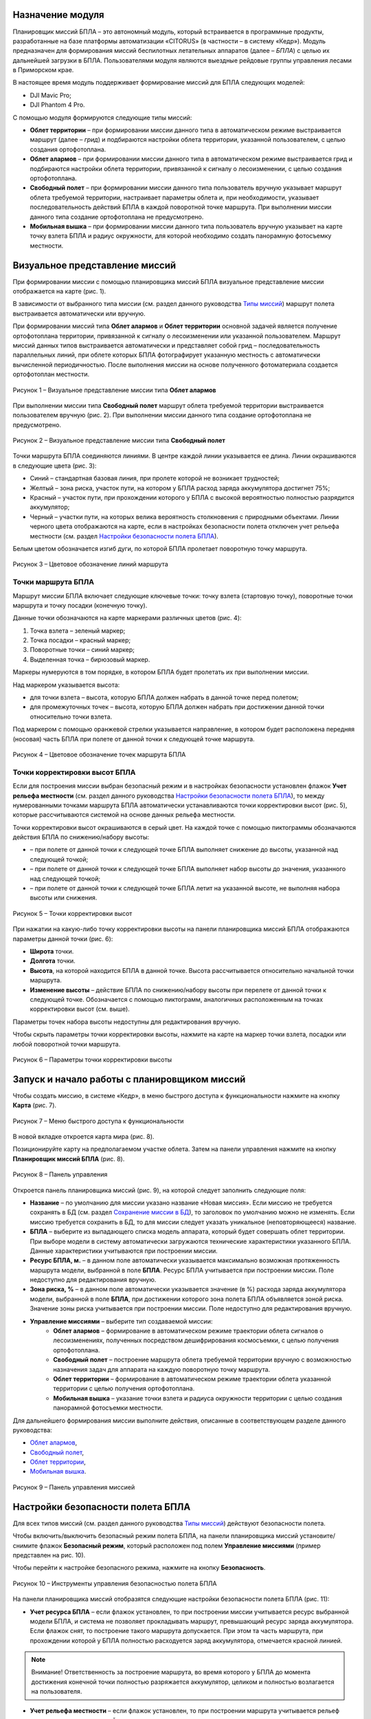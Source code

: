 Назначение модуля
==================

Планировщик миссий БПЛА – это автономный модуль, который встраивается в программные продукты, разработанные на базе платформы автоматизации «CITORUS» (в частности – в систему «Кедр»). Модуль предназначен для формирования миссий беспилотных летательных аппаратов (далее – *БПЛА*) с целью их дальнейшей загрузки в БПЛА. Пользователями модуля являются выездные рейдовые группы управления лесами в Приморском крае.

В настоящее время модуль поддерживает формирование миссий для БПЛА следующих моделей:

- DJI Mavic Pro;
- DJI Phantom 4 Pro.

С помощью модуля формируются следующие типы миссий:

- **Облет территории** – при формировании миссии данного типа в автоматическом режиме выстраивается маршрут (далее – *грид*) и подбираются настройки облета территории, указанной пользователем, с целью создания ортофотоплана.
- **Облет алармов** – при формировании миссии данного типа в автоматическом режиме выстраивается грид и подбираются настройки облета территории, привязанной к сигналу о лесоизменении, с целью создания ортофотоплана.
- **Свободный полет** – при формировании миссии данного типа пользователь вручную указывает маршрут облета требуемой территории, настраивает параметры облета и, при необходимости, указывает последовательность действий БПЛА в каждой поворотной точке маршрута. При выполнении миссии данного типа создание ортофотоплана не предусмотрено.
- **Мобильная вышка** – при формировании миссии данного типа пользователь вручную указывает на карте точку взлета БПЛА и радиус окружности, для которой необходимо создать панорамную фотосъемку местности.

Визуальное представление миссий
===============================

При формировании миссии с помощью планировщика миссий БПЛА визуальное представление миссии отображается на карте (рис. 1).

В зависимости от выбранного типа миссии (см. раздел данного руководства `Типы миссий`_) маршрут полета выстраивается автоматически или вручную.

При формировании миссий типа **Облет алармов** и **Облет территории** основной задачей является получение ортофотоплана территории, привязанной к сигналу о лесоизменении или указанной пользователем. Маршрут миссий данных типов выстраивается автоматически и представляет собой грид – последовательность параллельных линий, при облете которых БПЛА фотографирует указанную местность с автоматически вычисленной периодичностью. После выполнения миссии на основе полученного фотоматериала создается ортофотоплан местности.

.. figure:: _static/62.png
           :scale: 100 %
           :align: center 

           Рисунок 1 – Визуальное представление миссии типа **Облет алармов**

При выполнении миссии типа **Свободный полет** маршрут облета требуемой территории выстраивается пользователем вручную (рис. 2). При выполнении миссии данного типа создание ортофотоплана не предусмотрено.
 
.. figure:: _static/64.png
           :scale: 100 %
           :align: center
		   
           Рисунок 2 – Визуальное представление миссии типа **Свободный полет**
		   
Точки маршрута БПЛА соединяются линиями. В центре каждой линии указывается ее длина. Линии окрашиваются в следующие цвета (рис. 3):

- Синий – стандартная базовая линия, при пролете которой не возникает трудностей;
- Желтый – зона риска, участок пути, на котором у БПЛА расход заряда аккумулятора достигнет 75%;
- Красный – участок пути, при прохождении которого у БПЛА с высокой вероятностью полностью разрядится аккумулятор;
- Черный – участки пути, на которых велика вероятность столкновения с природными объектами. Линии черного цвета отображаются на карте, если в настройках безопасности полета отключен учет рельефа местности (см. раздел `Настройки безопасности полета БПЛА`_).

Белым цветом обозначается изгиб дуги, по которой БПЛА пролетает поворотную точку маршрута.
 
.. figure:: _static/63.png
           :scale: 100 %
           :align: center
		   
	   Рисунок 3 – Цветовое обозначение линий маршрута
		   
Точки маршрута БПЛА
-------------------

Маршрут миссии БПЛА включает следующие ключевые точки: точку взлета (стартовую точку), поворотные точки маршрута и точку посадки (конечную точку).

Данные точки обозначаются на карте маркерами различных цветов (рис. 4):

1. Точка взлета – зеленый маркер;
2. Точка посадки – красный маркер;
3. Поворотные точки – синий маркер;
4. Выделенная точка – бирюзовый маркер.

Маркеры нумеруются в том порядке, в котором БПЛА будет пролетать их при выполнении миссии.

Над маркером указывается высота:

- для точки взлета – высота, которую БПЛА должен набрать в данной точке перед полетом;
- для промежуточных точек – высота, которую БПЛА должен набрать при достижении данной точки относительно точки взлета.

Под маркером с помощью оранжевой стрелки указывается направление, в котором будет расположена передняя (носовая) часть БПЛА при полете от данной точки к следующей точке маршрута.

.. figure:: _static/15.png
           :scale: 100 %
           :align: center
		   
	   Рисунок 4 – Цветовое обозначение точек маршрута БПЛА
		   
Точки корректировки высот БПЛА
------------------------------

Если для построения миссии выбран безопасный режим и в настройках безопасности установлен флажок **Учет рельефа местности** (см. раздел данного руководства `Настройки безопасности полета БПЛА`_), то между нумерованными точками маршрута БПЛА автоматически устанавливаются точки корректировки высот (рис. 5), которые рассчитываются системой на основе данных рельефа местности.

Точки корректировки высот окрашиваются в серый цвет. На каждой точке с помощью пиктограммы обозначаются действия БПЛА по снижению/набору высоты:

- |image1| – при полете от данной точки к следующей точке БПЛА выполняет снижение до высоты, указанной над следующей точкой;
- |image2| – при полете от данной точки к следующей точке БПЛА выполняет набор высоты до значения, указанного над следующей точкой;
- |image3| – при полете от данной точки к следующей точке БПЛА летит на указанной высоте, не выполняя набора высоты или снижения.

.. figure:: _static/18.png
           :scale: 100 %
           :align: center
		   
           Рисунок 5 – Точки корректировки высот
		   
При нажатии на какую-либо точку корректировки высоты на панели планировщика миссий БПЛА отображаются параметры данной точки (рис. 6):

- **Широта** точки.
- **Долгота** точки.
- **Высота**, на которой находится БПЛА в данной точке. Высота рассчитывается относительно начальной точки маршрута.
- **Изменение высоты** – действие БПЛА по снижению/набору высоты при перелете от данной точки к следующей точке. Обозначается с помощью пиктограмм, аналогичных расположенным на точках корректировки высот (см. выше).

Параметры точек набора высоты недоступны для редактирования вручную.

Чтобы скрыть параметры точки корректировки высоты, нажмите на карте на маркер точки взлета, посадки или любой поворотной точки маршрута.
 
.. figure:: _static/17.png
           :scale: 100 %
           :align: center
		   
           Рисунок 6 – Параметры точки корректировки высоты

Запуск и начало работы с планировщиком миссий
=============================================

Чтобы создать миссию, в системе «Кедр», в меню быстрого доступа к функциональности нажмите на кнопку **Карта** (рис. 7).
 
.. figure:: _static/1.png
           :scale: 100 %
           :align: center
		   
           Рисунок 7 – Меню быстрого доступа к функциональности
		   
В новой вкладке откроется карта мира (рис. 8).

Позиционируйте карту на предполагаемом участке облета. Затем на панели управления нажмите на кнопку |image4| **Планировщик миссий БПЛА** (рис. 8).
 
.. figure:: _static/2.png
           :scale: 100 %
           :align: center
		   
           Рисунок 8 – Панель управления
		   
Откроется панель планировщика миссий (рис. 9), на которой следует заполнить следующие поля:

- **Название** – по умолчанию для миссии указано название «Новая миссия». Если миссию не требуется сохранять в БД (см. раздел `Сохранение миссии в БД`_), то заголовок по умолчанию можно не изменять. Если миссию требуется сохранить в БД, то для миссии следует указать уникальное (неповторяющееся) название.
- **БПЛА** – выберите из выпадающего списка модель аппарата, который будет совершать облет территории. При выборе модели в систему автоматически загружаются технические характеристики указанного БПЛА. Данные характеристики учитываются при построении миссии.
- **Ресурс БПЛА, м.** – в данном поле автоматически указывается максимально возможная протяженность маршрута модели, выбранной в поле **БПЛА**. Ресурс БПЛА учитывается при построении миссии. Поле недоступно для редактирования вручную.
- **Зона риска, %** – в данном поле автоматически указывается значение (в %) расхода заряда аккумулятора модели, выбранной в поле **БПЛА**, при достижении которого зона полета БПЛА объявляется зоной риска. Значение зоны риска учитывается при построении миссии. Поле недоступно для редактирования вручную.
- **Управление миссиями** – выберите тип создаваемой миссии:
     - **Облет алармов** – формирование в автоматическом режиме траектории облета сигналов о лесоизменениях, полученных посредством дешифрирования космосъемки, с целью получения ортофотоплана.
     - **Свободный полет** – построение маршрута облета требуемой территории вручную с возможностью назначения задач для аппарата на каждую поворотную точку маршрута.
     - **Облет территории** – формирование в автоматическом режиме траектории облета указанной территории с целью получения ортофотоплана.
     - **Мобильная вышка** – указание точки взлета и радиуса окружности территории с целью создания панорамной фотосъемки местности.
	 
Для дальнейшего формирования миссии выполните действия, описанные в соответствующем разделе данного руководства:

- `Облет алармов`_,
- `Свободный полет`_,
- `Облет территории`_,
- `Мобильная вышка`_.
 
.. figure:: _static/3.png
           :scale: 100 %
           :align: center
		   
           Рисунок 9 – Панель управления миссией
		   
Настройки безопасности полета БПЛА
==================================

Для всех типов миссий (см. раздел данного руководства `Типы миссий`_) действуют безопасности полета.

Чтобы включить/выключить безопасный режим полета БПЛА, на панели планировщика миссий установите/снимите флажок **Безопасный режим**, который расположен под полем **Управление миссиями** (пример представлен на рис. 10).

Чтобы перейти к настройке безопасного режима, нажмите на кнопку **Безопасность**.
 
.. figure:: _static/45.png
           :scale: 100 %
           :align: center
		   
           Рисунок 10 – Инструменты управления безопасностью полета БПЛА
		   
На панели планировщика миссий отобразятся следующие настройки безопасности полета БПЛА (рис. 11):

- **Учет ресурса БПЛА** – если флажок установлен, то при построении миссии учитывается ресурс выбранной модели БПЛА, и система не позволяет прокладывать маршрут, превышающий ресурс заряда аккумулятора. Если флажок снят, то построение такого маршрута допускается. При этом та часть маршрута, при прохождении которой у БПЛА полностью расходуется заряд аккумулятора, отмечается красной линией.

.. note:: Внимание! Ответственность за построение маршрута, во время которого у БПЛА до момента достижения конечной точки полностью разряжается аккумулятор, целиком и полностью возлагается на пользователя. 

- **Учет рельефа местности** – если флажок установлен, то при построении маршрута учитывается рельеф местности согласно настройкам ниже.
- **Учет погодных условий** – в настоящее время данная настройка не используется.
- **Источник данных о высотах** – в настоящее время доступен выбор только одного источника данных о высотах – цифровая модель высот Земли SRTM 1 Arc-Second Global.
- **Режим подъема/снижения**:
     - **Полет по кратчайшей траектории** – маршрут БПЛА рассчитывается с учетом только пиковых высот на маршруте.
     - **Полет на минимальной высоте** – маршрут БПЛА рассчитывается с учетом всех возвышенностей/впадин на пути, вследствие чего формируется траектория, плавно огибающая рельеф. При выборе данного режима получается более детальное изображение на фото- и видеосъемке местности.
- **Дельта значений игнорируемых углов подъема/снижения, град.** – настройка доступна, если в поле **Режим подъема/снижения** выбрано значение **Полет на минимальной высоте**. С помощью бегунка осуществляется указание дельты значений игнорируемых углов подъема/снижения БПЛА: при перемещении левого бегунка увеличивается значение игнорируемого угла снижения, при перемещении правого бегунка увеличивается значение игнорируемого угла подъема. Чем шире дельта, тем меньшее количество возвышенностей/впадин учитывается на пути БПЛА при расчете маршрута.
- **Высота древостоя, м** – средняя высота древостоя, которая учитывается в общей величине высоты для БПЛА в каждой точке. По умолчанию указана средняя высота древостоя в Приморском крае (40 м).
- **Погрешность, м** – базовая погрешность высоты над уровнем моря указанного **Источника данных о высотах**. Для SRTM, согласно нормативу, она равняется 16 м. Погрешность высоты над уровнем моря учитывается в общей величине высоты для БПЛА в каждой точке.

Из суммы значений, которые указаны в полях **Высота древостоя, м** и **Погрешность, м** рассчитывается базовая высота, которую БПЛА набирает в точке взлета (стартовой точке). Если в полях указаны значения по умолчанию, то высота в точке старта всегда равняется 56 м. Высота в поворотных точках маршрута рассчитывается из суммы значений базовой высоты и высоты над уровнем моря по данным **Источника данных о высотах**.

Чтобы сохранить настройки безопасности, в нижней части панели планировщика миссий нажмите на кнопку **Применить**.
 
Чтобы вернуться к настройкам миссии БПЛА, нажмите на кнопку **Назад**.
 
.. figure:: _static/46.png
           :scale: 100 %
           :align: center
		   
           Рисунок 11 – Настройки безопасности

Типы миссий
===========

Облет алармов
-------------

Тип миссии **Облет алармов** предназначен для формирования в автоматическом режиме траектории облета сигналов о лесоизменениях, полученных посредством дешифрирования космосъемки, с целью получения ортофотоплана. Сигналы о лесоизменениях – это векторные точки, которые наглядно показывают, в каком месте произошли изменения лесного массива в силу человеческого фактора: вырубка леса или незаконная свалка мусора. Данные точки обозначаются на карте иконкой |image5|.

Чтобы сформировать для БПЛА миссию типа **Облет алармов**, предварительно выполните шаги, которые описаны в разделе данного руководства `Запуск и начало работы с планировщиком миссий`_.

Чтобы включить безопасный режим построения миссии, установите флажок **Безопасный режим** (рис. 12, цифра 1).

Если требуется изменить настройки безопасного режима, нажмите на кнопку **Безопасность** и отредактируйте настройки так, как это описано в разделе данного руководства `Настройки безопасности полета БПЛА`_).
 
.. figure:: _static/41.png
           :scale: 100 %
           :align: center
		   
           Рисунок 12 – Создание миссии типа **Облет алармов**

Формирование маршрута миссии «Облет алармов»
^^^^^^^^^^^^^^^^^^^^^^^^^^^^^^^^^^^^^^^^^^^^

Позиционируйте карту на точке сигнала о лесоизменении (рис. 12, цифра 2).

Чтобы отметить на карте точку взлета БПЛА, на панели планировщика миссий нажмите на кнопку **Добавить точку старта** (рис. 12, цифра 3) и установите точку на карте щелчком левой клавиши мыши.

Если для построения миссии выбран безопасный режим, то на экране отобразится диалоговое окно, представленное на рисунке 13. Нажмите в данном окне на кнопку **ОК**.
 
.. figure:: _static/11.png
           :scale: 100 %
           :align: center
		   
           Рисунок 13 – Диалоговое окно
		   
На карте отобразятся (рис. 14):

- Маркер стартовой точки. Координаты стартовой точки рассчитываются системой автоматически и отображаются в поле **Стартовая точка** (рис. 14, цифра 1). Значение в данном поле недоступно для редактирования вручную. При необходимости стартовую точку можно удалить. Для этого нажмите на кнопку |image6|, которая расположена справа от поля **Стартовая точка**. При удалении стартовой точки удаляются зоны доступности БПЛА (см. ниже). Для построения миссии стартовую точку нужно установить повторно.
- Окружность зоны доступности – окружность, в пределах которой (ориентировочно) возможно построение миссии согласно ресурсу БПЛА. Радиус данной окружности обозначен зеленой двунаправленной стрелкой.
- Окружность зоны риска – окружность, при достижении границы которой расход заряда аккумулятора БПЛА достигает 75%. Радиус данной окружности обозначен красной двунаправленной стрелкой. Если для построения миссии выбран безопасный режим, то построение маршрута облета территории в зоне, которая выходит за пределы зоны доступности, запрещено.

Чтобы обозначить сигнал о лесоизменении, который необходимо исследовать в процессе выполнения миссии, на панели планировщика миссий нажмите на кнопку **Добавить аларм** (рис. 14, цифра 2) и щелкните левой клавишей мыши по точке сигнала на карте.
 
.. figure:: _static/42.png
           :scale: 100 %
           :align: center
		   
           Рисунок 14 – Установка стартовой точки БПЛА
		   
Системой автоматически рассчитается грид облета территории, которая привязана к указанному сигналу (рис. 15). Конечная точка маршрута БПЛА при этом автоматически устанавливается в стартовой точке.
 
.. figure:: _static/43.png
           :scale: 100 %
           :align: center
		   
           Рисунок 15 – Грид облета
		   
На панели планировщика миссий отобразится группа полей, описывающих территорию облета указанного сигнала (рис. 15, цифра 1). В данных полях (слева направо) содержится следующая информация:

- Номер и дата создания сигнала о лесоизменении.
- Тип полета:
     - **Исследование** – для БПЛА рассчитывается грид облета (рис. 15);
     - **Пролет** – БПЛА летит напрямую к точке сигнала о лесоизменении и обратно (рис. 16).
- Расстояние от стартовой точки до точки сигнала о лесоизменении. 

При необходимости с помощью кнопки |image6|, расположенной справа от группы полей, можно удалить созданную траекторию пролета/исследования сигнала о лесоизменении.
 
.. figure:: _static/44.png
           :scale: 100 %
           :align: center
		   
           Рисунок 16 – Траектория пролета
		   
При выполнении одной миссии допустимо исследование нескольких сигналов о лесоизменениях, если для облета территорий данных сигналов достаточно заряда аккумулятора БПЛА.

Чтобы отметить на карте второй сигнал о лесоизменении, который необходимо исследовать в рамках выполнения миссии, на панели планировщика миссий нажмите на кнопку **Добавить аларм** (рис. 17) и щелкните по требуемому сигналу на карте левой клавишей мыши.
 
.. figure:: _static/55.png
           :scale: 100 %
           :align: center
		   
           Рисунок 17 – Добавление в миссию второго сигнала
		   
Система автоматически рассчитает траекторию полета БПЛА от территории первого сигнала к территории второго сигнала и грид облета для территории второго сигнала (рис. 18).
 
.. figure:: _static/56.png
           :scale: 100 %
           :align: center
		   
           Рисунок 18 – Грид облета двух сигналов
		   
Редактирование полигона миссии «Облет алармов»
^^^^^^^^^^^^^^^^^^^^^^^^^^^^^^^^^^^^^^^^^^^^

Редактирование полигона облета аларма осуществляется аналогично редактированию полигона облета территории (см. раздел данного руководства `Редактирование полигона миссии «Облет территории»`_).

Настройки миссии «Облет аларма»
^^^^^^^^^^^^^^^^^^^^^^^^^^^^^^^

Настройки миссии «Облет алармов» аналогичны настройкам миссии «Облет территории» (см. раздел данного руководства `Настройки миссии «Облет территории»`_).

Свободный полет
---------------

При формировании миссии типа **Свободный полет** вручную указывается маршрут облета требуемой территории, настраиваются параметры облета и, при необходимости, указывается последовательность действий БПЛА в каждой поворотной точке маршрута. При выполнении миссии данного типа создание ортофотоплана не предусмотрено.

Чтобы сформировать миссию типа **Свободный полет**, предварительно выполните шаги, которые описаны в разделе данного руководства `Запуск и начало работы с планировщиком миссий`_.

Чтобы включить безопасный режим построения миссии, установите флажок **Безопасный режим** (рис. 19, цифра 1).

Если требуется изменить настройки безопасного режима, нажмите на кнопку **Безопасность** и отредактируйте настройки так, как это описано в разделе данного руководства `Настройки безопасности полета БПЛА`_.

Нажмите на кнопку **Перейти** (рис. 19, цифра 2).
 
.. figure:: _static/10.png
           :scale: 100 %
           :align: center
		   
           Рисунок 19 – Создание миссии типа **Свободный полет**
		   
Установите начальную точку маршрута БПЛА (далее – *точка взлета*). Для этого щелкните по требуемой точке на карте ***правой*** клавишей мыши.

Если для построения миссии выбран безопасный режим, то на экране отобразится диалоговое окно, представленное на рисунке 20. Нажмите в данном окне на кнопку **ОК**.
 
.. figure:: _static/11.png
           :scale: 100 %
           :align: center
		   
           Рисунок 20 – Диалоговое окно

Установленная точка отобразится на карте (рис. 21).
 
.. figure:: _static/12.png
           :scale: 100 %
           :align: center
		   
           Рисунок 21 – Начальная точка маршрута
		   
На панели планировщика миссий отобразятся настройки для данной точки:

- **Широта** и **Долгота** указанной точки – рассчитываются автоматически при установке точки на карте. При необходимости местоположение точки можно изменить следующими способами:
     - Переместить точку на карте, удерживая ее левой клавишей мыши. При этом **Широта** и **Долгота** нового местоположения точки будут рассчитаны автоматически.
     - Редактировать значения в полях **Широта** и/или **Долгота**. Для этого следует полностью/частично удалить значение широты/долготы и указать требуемое значение вручную или уменьшить/увеличить значение широты/долготы с помощью кнопок переключателя (рис. 22). Кнопки переключателя отображаются при наведении курсора мыши на поле **Широта**/**Долгота**. При изменении широты и долготы установленная точка автоматически перемещается на карте в указанную координату.
 
.. figure:: _static/13.png
           :scale: 100 %
           :align: center
		   
           Рисунок 22 – Переключатель
		   
- **Высота** – для точки взлета в данном поле указывается базовая высота, которую БПЛА должен набрать перед полетом. Для поворотной точки в данном поле указывается высота относительно точки взлета, которую БПЛА должен набрать при достижении данной точки. Если для построения миссии выбран безопасный режим, то значение высоты для каждой точки маршрута рассчитывается автоматически (см. раздел `Настройки безопасности полета БПЛА`_) и недоступно для редактирования вручную.
- **Скорость** – скорость полета БПЛА из данной точки в следующую точку маршрута.
- **Изгиб** – изгиб дуги, по которой БПЛА пролетает данную точку. Значение по умолчанию – 0. Если БПЛА не требуется останавливать в данной точке маршрута, то в целях экономии заряда аккумулятора изгиб дуги рекомендуется увеличить. Дуга полета БПЛА обозначается на карте линией белого цвета (рис. 23). При выборе точки взлета или посадки данное поле блокируется.
 
.. figure:: _static/16.png
           :scale: 100 %
           :align: center
		   
           Рисунок 23 – Изгиб дуги полета БПЛА

- **Направление** – направление (в градусах), в котором требуется расположить переднюю (носовую) часть БПЛА при полете от данной точки к следующей точке маршрута. Направление носовой части указывается на карте с помощью оранжевой стрелки, расположенной под маркером точки маршрута.

По умолчанию для БПЛА при нахождении в точке маршрута назначено выполнение одного действия – наклон камеры на -90º.

Чтобы редактировать действие, разверните выпадающий список (рис. 24) и выберите действие, которое БПЛА следует выполнить в данной точке:

- **Остановиться на** – остановиться в данной точке на указанное количество секунд. Интервал остановки указывается в поле справа вручную или с помощью кнопок переключателя, которые отображаются при наведении курсора мыши на поле. Действие **Остановиться на** целесообразно применять в совокупности с другими действиями БПЛА, например, **Начать запись** и **Остановить запись**.
- **Сфотографировать** – сделать фотографию.
- **Начать запись** – начать видеозапись.
- **Остановить запись** – остановить видеозапись.
- **Развернуть аппарат** – развернуть аппарат в данной точке на указанное количество градусов. Градусы вводятся в поле справа вручную или с помощью кнопок переключателя, которые отображаются при наведении курсора мыши на поле.
- **Наклонить камеру** – наклонить камеру на указанное количество градусов вниз от оси. Градусы вводятся в поле справа вручную или с помощью кнопок переключателя, которые отображаются при наведении курсора мыши на поле.
 
.. figure:: _static/19.png
           :scale: 100 %
           :align: center
		   
           Рисунок 24 – Список действий БПЛА
		   
Чтобы назначить БПЛА выполнение еще одного действия, нажмите на кнопку **Добавить действие** (рис. 25).
 
.. figure:: _static/20.png
           :scale: 100 %
           :align: center
		   
           Рисунок 25 – Кнопка **Добавить действие**
		   
Ниже отобразится аналогичная группа полей (рис. 26).
 
.. figure:: _static/21.png
           :scale: 100 %
           :align: center
		   
           Рисунок 26 – Группа полей для назначения второго действия

При нахождении в одной точке БПЛА может выполнить в сумме до 15 действий. Пример назначения последовательного выполнения действий представлен на рисунке 27.

Если какое-либо действие требуется удалить, нажмите на кнопку |image6|, которая расположена справа от группы полей данного действия.
 
.. figure:: _static/22.png
           :scale: 100 %
           :align: center
		   
           Рисунок 27 – Последовательность действий БПЛА
		   
Добавьте и настройте другие точки маршрута типа **Свободный полет** аналогичным образом.

При необходимости между любыми точками маршрута БПЛА можно установить промежуточную точку. Для этого на карте следует выделить точку, ***перед которой*** необходимо установить промежуточную точку (рис. 28, цифра 1), и на панели планировщика миссий нажать на кнопку **Добавить** (рис. 28, цифра 2).
 
.. figure:: _static/23.png
           :scale: 100 %
           :align: center
		   
           Рисунок 28 – Добавление промежуточной точки маршрута

Между выбранной точкой и предшествующей точкой будет установлена промежуточная точка маршрута БПЛА (рис. 29).
 
.. figure:: _static/24.png
           :scale: 100 %
           :align: center
		   
           Рисунок 29 – Промежуточная точка маршрута
		   
При необходимости любую точку маршрута БПЛА можно удалить. Для этого необходимо выделить требуемую точку на карте (рис. 30, цифра 1) и на панели планировщика миссий нажать на кнопку **Удалить** (рис. 30, цифра 2).
 
.. figure:: _static/25.png
           :scale: 100 %
           :align: center
		   
           Рисунок 30 – Удаление точки маршрута
		   
Указанная точка будет удалена (рис. 31).
 
.. figure:: _static/26.png
           :scale: 100 %
           :align: center
		   
           Рисунок 31 – Точка маршрута удалена
		   
Переход между настройками точек маршрута осуществляется с помощью кнопок |image7| и |image8|, которые расположены в нижней части панели планировщика миссий (рис. 32).

Кнопка **Назад** предназначена для перехода к основным настройкам полета, которые описаны в разделе данного руководства `Запуск и начало работы с планировщиком миссий`_.
 
.. figure:: _static/14.png
           :scale: 100 %
           :align: center
		   
           Рисунок 32 – Командные кнопки


Облет территории
----------------

При формировании миссии типа **Облет территории** в автоматическом режиме выстраивается грид и подбираются настройки облета территории, указанной пользователем, с целью создания ортофотоплана.

Чтобы сформировать миссию типа **Облет территории**, предварительно выполните шаги, которые описаны в разделе данного руководства `Запуск и начало работы с планировщиком миссий`_.

Чтобы включить безопасный режим построения миссии, установите флажок **Безопасный режим** (рис. 33, цифра 1).

Если требуется изменить настройки безопасного режима, нажмите на кнопку **Безопасность** и отредактируйте настройки так, как это описано в разделе данного руководства `Настройки безопасности полета БПЛА`_.

.. figure:: _static/27.png
           :scale: 100 %
           :align: center
		   
           Рисунок 33 – Создание миссии типа **Облет территории**
		   
Формирование маршрута миссии «Облет территории»
^^^^^^^^^^^^^^^^^^^^^^^^^^^^^^^^^^^^^^^^^^^^^^^

Чтобы отметить на карте точку взлета БПЛА, на панели планировщика миссий нажмите на кнопку **Добавить точку старта** (рис. 33, цифра 2) и установите точку на карте щелчком левой клавиши мыши.

Если для построения миссии выбран безопасный режим, то на экране отобразится диалоговое окно, представленное на рисунке 34. Нажмите в данном окне на кнопку **ОК**.
 
.. figure:: _static/11.png
           :scale: 100 %
           :align: center
		   
           Рисунок 34 – Диалоговое окно
		   
На карте отобразятся (рис. 35):

- Маркер стартовой точки. Координаты стартовой точки рассчитываются системой автоматически и отображаются в поле **Стартовая точка** (рис. 35, цифра 1). Значение в данном поле недоступно для редактирования вручную. При необходимости стартовую точку можно удалить. Для этого нажмите на кнопку |image6|, которая расположена справа от поля **Стартовая точка**. При удалении стартовой точки удаляются зоны доступности БПЛА (см. ниже). Для построения миссии стартовую точку нужно установить повторно.
- Окружность зоны доступности – окружность, в пределах которой (ориентировочно) возможно построение миссии согласно ресурсу БПЛА. Радиус данной окружности обозначен зеленой двунаправленной стрелкой.
- Окружность зоны риска – окружность, при достижении границы которой расход заряда аккумулятора БПЛА достигает 75%. Радиус данной окружности обозначен красной двунаправленной стрелкой. Если для построения миссии выбран безопасный режим, то построение маршрута облета территории в зоне, которая выходит за пределы зоны доступности, запрещено.
 
.. figure:: _static/28.png
           :scale: 100 %
           :align: center
		   
           Рисунок 35 – Установка стартовой точки БПЛА
		   
В зоне доступности БПЛА нарисуйте полигон территории облета. Для этого на панели планировщика миссий БПЛА нажмите на кнопку **Добавить территорию** (рис. 35, цифра 2). Затем последовательными щелчками левой клавиши мыши по карте обозначьте крайние точки территории облета (рис. 36).

Если полигон требуется удалить до окончания его отрисовки, на панели планировщика миссий нажмите на кнопку **Отменить ввод территории**.

Если территория полигона отрисована верно, замкните фигуру полигона. Для этого установите последнюю точку территории облета щелчком левой клавиши мыши по первой точке полигона.
 
.. figure:: _static/30.png
           :scale: 100 %
           :align: center
		   
           Рисунок 36 – Добавление территории облета
		   
Для отрисованного полигона автоматически рассчитается грид облета (рис. 37). Конечная точка маршрута БПЛА при этом автоматически устанавливается в стартовой точке.

На панели планировщика миссий отобразится группа полей, описывающих отрисованный полигон (рис. 37, цифра 1):

- В поле слева отобразится номер полигона. Полигоны нумеруются в порядке их отрисовки на карте.
- В поле справа отобразится расстояние от стартовой до первой поворотной точки маршрута.

При необходимости с помощью кнопки |image6|, расположенной справа от группы полей, можно удалить созданный полигон.
 
.. figure:: _static/31.png
           :scale: 100 %
           :align: center
		   
           Рисунок 37 – Грид облета
		   
Для одной миссии БПЛА можно указать несколько полигонов облета. Чтобы добавить дополнительный полигон, на панели планировщика миссий нажмите на кнопку **Добавить территорию** (рис. 37, цифра 2) и отрисуйте второй полигон облета аналогично первому (рис. 38).
 
.. figure:: _static/32.png
           :scale: 100 %
           :align: center
		   
           Рисунок 38 – Отрисовка второго полигона облета
		   
Система автоматически рассчитает траекторию полета БПЛА от первого полигона ко второму и грид облета для второго полигона (рис. 39).
 
.. figure:: _static/33.png
           :scale: 100 %
           :align: center
		   
           Рисунок 39 – Грид облета двух полигонов
		   
Если полигоны облета пересекаются (рис. 40), то их можно объединить в один полигон, чтобы БПЛА не облетал одни и те же участки территории дважды. Для объединения полигонов на панели планировщика миссий нажмите на кнопку **Объединить**.
 
.. figure:: _static/34.png
           :scale: 100 %
           :align: center
		   
           Рисунок 40 – Объединение полигонов
		   
Полигоны объединятся в один полигон, и для него рассчитается единый грид облета (рис. 41).
 
.. figure:: _static/35.png
           :scale: 100 %
           :align: center
		   
           Рисунок 41 – Полигоны объединены
		   
Редактирование полигона миссии «Облет территории»
^^^^^^^^^^^^^^^^^^^^^^^^^^^^^^^^^^^^^^^^^^^^^^^

При необходимости полигон можно редактировать: переместить, повернуть, масштабировать или изменить положение его крайних/промежуточных точек. При редактировании фигуры полигона система автоматически выполняет пересчет маршрута полета БПЛА.

Для перехода в режим редактирования выделите полигон двойным щелчком левой клавиши мыши.

На карте отобразится фигура (квадрат или прямоугольник), в которую будет вписан данный полигон (рис. 42).
 
.. figure:: _static/36.png
           :scale: 100 %
           :align: center
		   
           Рисунок 42 – Режим редактирования полигона

Чтобы переместить полигон в другое местоположение, наведите на него курсор мыши так, чтобы курсор принял вид перекрестья (рис. 43). Затем перетащите полигон, удерживая левую клавишу мыши.
 
.. figure:: _static/37.png
           :scale: 100 %
           :align: center
		   
           Рисунок 43 – Перемещение полигона
		   
Чтобы повернуть фигуру полигона, наведите курсор мыши на точку, которая расположена над полигоном так, чтобы курсор принял вид перекрестья (рис. 44). После этого перемещайте точку, удерживая левую клавишу мыши до тех пор, пока фигура не развернется под требуемым углом.
 
.. figure:: _static/38.png
           :scale: 100 %
           :align: center
		   
           Рисунок 44 – Поворот фигуры полигона

Чтобы пропорционально увеличить/уменьшить масштаб фигуры полигона, наведите курсор мыши на крайнюю точку фигуры, в которую он вписан. После того как курсор примет вид двунаправленной стрелки, перетащите точку, удерживая левую клавишу мыши:

- по направлению от центра полигона, чтобы увеличить масштаб полигона;
- по направлению к центру полигона, чтобы уменьшить масштаб полигона.
 
.. figure:: _static/39.png
           :scale: 100 %
           :align: center
		   
           Рисунок 45 – Увеличение/уменьшение масштаба фигуры полигона
		   
Чтобы переместить крайнюю/промежуточную точку полигона, наведите курсор мыши непосредственно на данную точку и переместите ее, удерживая левую клавишу мыши (рис. 46). Крайние точки полигона – это точки, которые устанавливаются пользователем при создании полигона. Данные точки обозначены маркерами белого цвета. Промежуточные точки – это вспомогательные точки корректировки фигуры. Данные точки обозначены маркерами голубого цвета.
 
.. figure:: _static/40.png
           :scale: 100 %
           :align: center
		   
           Рисунок 46 – Перемещение крайней точки полигона
		   
Чтобы выйти из режима редактирования полигона, повторно выделите его двойным щелчком левой клавиши мыши.

Настройки миссии «Облет территории»
^^^^^^^^^^^^^^^^^^^^^^^^^^^^^^^^^^^

После формирования маршрута БПЛА на панели планировщика миссий становятся доступны настройки миссии БПЛА (рис. 47).
 
.. figure:: _static/52.png
           :scale: 100 %
           :align: center
		   
           Рисунок 47 – Настройки миссии
		   
Флаговая кнопка **Показать** (рис. 48) предназначена для отображения/скрытия точек смены вектора движения БПЛА: поворотных точек маршрута и точек корректировки высот (описание данных точек см. в разделе данного руководства `Визуальное представление миссий`_).

Если флажок **Показать** установлен, то траектория полета БПЛА имеет вид, представленный на рисунке 48.
 
.. figure:: _static/51.png
           :scale: 100 %
           :align: center
		   
           Рисунок 48 – Флажок **Показать** установлен
		   
Если флажок **Показать** снят, то траектория полета БПЛА имеет вид, представленный на рисунке 49.
 
.. figure:: _static/50.png
           :scale: 100 %
           :align: center
		   
           Рисунок 49 – Флажок **Показать** снят

Флаговая кнопка **Автоматический расчет** (рис. 50) предназначена для включения/отключения автоматического расчета параметров полета БПЛА. Если данный флажок установлен, то для всех поворотных точек маршрута автоматически рассчитываются и устанавливаются единые параметры: скорость, высота, изгиб дуги пролета, направление носовой части БПЛА. Благодаря этому после выполнения миссии ортофотоплан местности «сшивается» корректно. В данном режиме недоступно редактирование параметров каждой поворотной точки маршрута вручную, но доступно редактирование **Настроек облета** территории в целом (см. ниже).
 
.. figure:: _static/58.png
           :scale: 100 %
           :align: center
		   
           Рисунок 50 – Флажок **Автоматический расчет** установлен
		   
Если флажок **Автоматический расчет** снят (рис. 51), то:

- Допускается редактирование каждой поворотной точки маршрута вручную. Для перехода к настройкам какой-либо поворотной точки следует выделить ее на карте (рис 51, цифра 1) и на панели планировщика миссий нажать на кнопку **Назад** (рис 51, цифра 2). Настройка параметров поворотной точки осуществляется аналогично настройке параметров поворотных точек миссии типа **Свободный полет** (см. раздел данного руководства `Свободный полет`_).
- Запрещается редактирование **Настроек облета** территории в целом (см. ниже).
- Автоматически снимается флажок и блокируется флаговая кнопка **Показать ортофотоплан** (см. ниже), так как при настройке параметров поворотных точек маршрута вручную нет гарантии, что по итогам выполнения миссии ортофотоплан будет создан корректно.
 
.. figure:: _static/60.png
           :scale: 100 %
           :align: center
		   
           Рисунок 51 – Флажок **Автоматический расчет** снят
		   
Флаговая кнопка **Показать ортофотоплан** (рис. 52) предназначена для отображения/скрытия ориентировочных границ фотографий при съемке в надир с параметрами, указанными в **Настройках облета** (см. ниже). Флаговая кнопка **Показать ортофотоплан** доступна, если установлен флажок **Автоматический расчет**.

Если флажок **Показать ортофотоплан** установлен, то территория, для которой будет создан ортофотоплан, выделяется на карте зеленым цветом.
 
.. figure:: _static/53.png
           :scale: 100 %
           :align: center
		   
           Рисунок 52 – Флажок **Показать ортофотоплан** установлен

Если флажок **Показать ортофотоплан** снят, то границы ортофотоплана на карте не отображаются (рис. 53).
 
.. figure:: _static/54.png
           :scale: 100 %
           :align: center
		   
           Рисунок 53 – Флажок **Показать ортофотоплан** снят

Данные в полях **Скорость БПЛА** и **Частота кадров** (рис. 54) вычисляются автоматически на основе **Настроек облета** (см. ниже). Эти значения перед выполнением миссии необходимо указать вручную в настройках БПЛА для того, чтобы получить полное перекрытие ортофотопланом указанной территории.
 
.. figure:: _static/61.png
           :scale: 100 %
           :align: center
		   
           Рисунок 54 – Настройки облета

Для перехода к настройкам облета территории нажмите на кнопку **Настройки облета**.

Откроется страница, представленная на рисунке 55. На данной странице расположены:

1. Группа полей, описывающих технические характеристики БПЛА. Данные параметры являются неизменными и недоступны для редактирования вручную.
2. Группа полей, которая предназначена для настройки параметров облета территории:

- **Ориентация БПЛА** – направление, в котором будет расположена передняя (носовая) часть БПЛА при полете от данной точки к следующей точке маршрута:
     - **На север** – носовая часть БПЛА всегда направлена на север;
     - **По траектории** – на крайних точках «длинных» отрезков грида носовая часть БПЛА сориентирована одинаково, по направлению движения, далее меняет ориентацию на коротких участках;
     - **На следующую точку** – носовая часть БПЛА автоматически поворачивается в направлении следующей поворотной точки.
- **Высота** (метров) – высота полета БПЛА при выполнении миссии.
- **Скорость** (км/ч) – скорость полета БПЛА при выполнении миссии.
- **Размер пикселя в поле** (метров) – соответствие пикселя, полученного на снимке, реальной величине на поверхности земли.
- **Фронтальное перекрытие** (процентов) – перекрытие снимков по прямой линии движения БПЛА.
- **Боковое перекрытие** (процентов) – перекрытие снимка прямой со снимком левого и правого трека.
- **Ширина полосы обзора** (метров) – охват камеры БПЛА.
- **Расстояние между треками** (метров) – расстояние между параллельными треками одного маршрута.
- **Частота кадров** (сек) – частота фотографирования местности для изготовления корректного ортофотоплана. Вычисляется автоматически на основе **Настроек облета**, указанных выше.
3. Командные кнопки:

- **Применить** – пересчитать грид облета в соответствии с указанными данными;
- **Назад** – вернуться к настройкам миссии БПЛА.
 
.. figure:: _static/57.png
           :scale: 100 %
           :align: center
		   
           Рисунок 55 – Настройки облета
		   
Если на панели планировщика миссий снят флажок **Автоматический расчет** (см. выше), то при попытке сохранить **Настройки облета** отображается диалоговое окно, представленное на рисунке 56.

Если в процессе дальнейшей работы с миссией флажок **Автоматический расчет** устанавливается, то система автоматически пересчитывает параметры миссии в соответствии с указанными **Настройками облета**.
 
.. figure:: _static/59.png
           :scale: 100 %
           :align: center
		   
           Рисунок 56 – Диалоговое окно

Мобильная вышка
===============

При формировании миссии типа **Мобильная вышка** вручную указывается точка взлета БПЛА и радиус окружности территории, для которой необходимо создать панорамную фотосъемку местности.

Чтобы сформировать миссию типа **Мобильная вышка**, предварительно выполните шаги, которые описаны в разделе данного руководства `Запуск и начало работы с планировщиком миссий`_.

Чтобы включить безопасный режим построения миссии, установите флажок **Безопасный режим** (рис. 57, цифра 1).

Если требуется изменить настройки безопасного режима, нажмите на кнопку **Безопасность** и отредактируйте настройки так, как это описано в разделе данного руководства `Настройки безопасности полета БПЛА`_.

Чтобы указать точку взлета БПЛА, на панели планировщика миссий нажмите на кнопку **Установить вышку** (рис. 57, цифра 2) и щелчком левой клавиши мыши укажите требуемую точку на карте.
 
.. figure:: _static/66.png
           :scale: 100 %
           :align: center
		   
           Рисунок 57 – Кнопка **Установить вышку**

В указанной точке отобразится маркер мобильной вышки (рис. 58). Над маркером указываются следующие параметры (слева направо):

- Высота, на которую поднимается БПЛА в указанной точке.
- Радиус окружности, по которой БПЛА выполняет облет территории. По умолчанию устанавливается радиус 2 м. Данное значение также отображается на панели планировщика миссий БПЛА, в поле **Радиус, м**. При необходимости это значение можно изменить на странице **Настройки вышки** (см. ниже).
- Количество фотоснимков, которое делает БПЛА во время полета. Данное значение также отображается на панели планировщика миссий БПЛА, в поле **Количество точек**. Значение рассчитывается системой автоматически исходя из указанных **Настроек вышки** (см. ниже).
 
.. figure:: _static/65.png
           :scale: 100 %
           :align: center
		   
           Рисунок 58 – Мобильная вышка

Координаты указанной точки взлета БПЛА отображаются на панели планировщика миссий, в поле **Стартовая точка**. При необходимости стартовую точку можно удалить. Для этого нажмите на кнопку |image6|, расположенную слева от поля координат.

Чтобы перейти к настройкам миссии, на панели планировщика миссий нажмите на кнопку **Настройки вышки**.

Откроется страница, представленная на рисунке 59. На данной странице расположены:

1. Группа полей, описывающих технические характеристики БПЛА. Данные параметры являются неизменными и недоступны для редактирования вручную.
2. Группа полей, которая предназначена для настройки параметров мобильной вышки:
- **Радиус** – радиус окружности, по которой БПЛА выполняет облет территории.
- **Количество точек съемки** – количество фотоснимков, которое делает БПЛА во время полета.
- **Угол наклона** – угол наклона камеры БПЛА.
- **Высота** – высота, которую БПЛА набирает перед полетом в стартовой точке.
- **Основание (ширина полосы обзора)** – в настоящее время не используется.
- **Перекрытие** – в настоящее время не используется.
3.	Командные кнопки:
- **Применить** – пересчитать грид облета в соответствии с указанными данными;
- **Назад** – вернуться к настройкам миссии БПЛА.
 
.. figure:: _static/67.png
           :scale: 100 %
           :align: center
		   
           Рисунок 59 – Настройки мобильной вышки

Экспорт миссии
==============

Созданную миссию можно сохранить следующими способами:

- Однократно сохранить миссию в файл формата CSV для ее дальнейшей загрузки в БПЛА. В этом случае после сброса настроек в системе «Кедр» миссия будет удалена.
- Сохранить миссию в базу данных. Сохраненную миссию можно редактировать и многократно выгружать в файлы формата CSV для дальнейшей загрузки в БПЛА.

Сохранение миссии в БД
----------------------

Чтобы сохранить миссию в БД, на панели планировщика миссий наведите курсор мыши на кнопку **Экспорт** и в выпадающем списке выберите пункт **Создать в БД** (рис. 61).
 
.. figure:: _static/9.png
           :scale: 100 %
           :align: center
		   
           Рисунок 60 – Команда **Создать в БД**
		   
В новой вкладке системы откроется страница создания нового объекта в БД (рис. 61).
 
.. figure:: _static/47.png
           :scale: 100 %
           :align: center
		   
           Рисунок 61 – Страница создания объекта в БД
		   
Данная страница содержит следующие блоки настроек:

1. Панель инструментов – подробное описание панели инструментов см. в разделе Управление объектами в режиме редактирования руководства Платформа автоматизации «CITORUS».
2. Поля описания объекта (значения в данных полях являются нередактируемыми):
- **Название миссии**, указанное при создании миссии на панели планировщика миссий БПЛА.
- **Дата и время создания** объекта.
- **БПЛА** – модель аппарата, указанная при создании миссии на панели планировщика миссий БПЛА.
- **Тип миссии**, указанный при создании миссии на панели планировщика миссий БПЛА.
3. Командная кнопка **Открыть в планировщике миссий** – при нажатии на данную кнопку открывается вкладка **Карта** и во вкладке разворачивается панель планировщика миссий БПЛА. При этом на карте воспроизводится визуальное представление миссии, которую описывает данный объект, а на панели планировщика миссий отображаются настройки данной миссии.
4. **Геопривязка** – универсальная геокатегория объекта. Содержит географические координаты объекта, визуально представляет его на карте и обеспечивает возможность его редактирования. Подробное описание универсальной геокатегории см. в разделе `Управление геокодированными объектами. Универсальная геокатегория`_ руководства «Платформа автоматизации CITORUS».

Чтобы сохранить миссию в БД, на панели инструментов нажмите на кнопку |image9| **Сохранить**. Миссия сохранится в дереве объектов.

Восстановление миссии из БД
---------------------------

Чтобы восстановить миссию из БД, во вкладке **Объекты** (рис. 62) выполните поиск объекта, который описывает данную миссию. Порядок действий по поиску объектов в БД подробно описан в разделе `Поиск объектов системы`_ руководства «Платформа автоматизации CITORUS».

Откройте требуемый объект щелчком левой клавиши мыши.
 
.. figure:: _static/48.png
           :scale: 100 %
           :align: center
		   
           Рисунок 62 – Вкладка **Объекты**

Откроется страница редактирования объекта (рис. 63).

При необходимости редактируйте геоописание объекта так, как описано в разделе `Управление геокодированными объектами. Универсальная геокатегория`_ руководства «Платформа автоматизации CITORUS».

Сохраните изменения нажатием на кнопку |image9| **Сохранить**, которая расположена на панели инструментов.

Затем нажмите на кнопку **Открыть в планировщике миссий**.
 
.. figure:: _static/49.png
           :scale: 100 %
           :align: center
		   
           Рисунок 63 – Страница редактирования объекта

В новой вкладке откроется карта, на которой отобразится визуальное представление восстановленной миссии, и развернется панель планировщика миссий БПЛА, на которой отобразятся настройки данной миссии.

При необходимости выполните экспорт миссии в CSV-файл для ее дальнейшей загрузки в БПЛА так, как это описано в разделе данного руководства `Передача в БПЛА`_.

Передача в БПЛА
---------------

Для загрузки миссии в БПЛА необходимо:

1. Сохранить файл миссии на ПК.
2. Загрузить данный файл в БПЛА с помощью веб-приложения Litchi.

Чтобы сохранить файл миссии, на панели планировщика миссий наведите курсор мыши на кнопку **Экспорт** и в выпадающем списке выберите пункт **Передача в БПЛА** (рис. 64).
 
.. figure:: _static/4.png
           :scale: 100 %
           :align: center
		   
           Рисунок 64 – Команда **Передача в БПЛА**

В папку, указанную в настройках браузера для загрузки файлов из сети Интернет, сохранится файл **flight_mission.csv**. Данный файл содержит конфигурацию созданной миссии. Загрузите этот файл в БПЛА с помощью веб-приложения Litchi. Загрузка осуществляется в соответствии с документацией производителя веб-приложения.

Импорт миссии
=============

Миссию, которая была сохранена в файл формата CSV, можно импортировать в систему, например, для того, чтобы редактировать настройки миссии и/или сохранить ее в БД.

Чтобы импортировать миссию, разверните панель планировщика миссий нажатием на кнопку |image1| **Планировщик миссий БПЛА** (рис. 65, цифра 1).

В нижней части панели нажмите на кнопку **Импорт** (рис. 65, цифра 2).
 
.. figure:: _static/5.png
           :scale: 100 %
           :align: center
		   
           Рисунок 65 – Панель управления миссией

С помощью проводника Windows укажите CSV-файл, который описывает конфигурацию требуемой миссии.

Миссия загрузится в систему: на карте отобразится маршрут миссии, а на панели управления – настройки загруженной миссии (рис. 66).

Дальнейшая работа с миссией осуществляется по стандартному сценарию.
 
.. figure:: _static/6.png
           :scale: 100 %
           :align: center
		   
           Рисунок 66 – Импортированная миссия

Удаление миссии
===============

Если требуется полностью удалить конфигурацию созданной миссии, сверните панель планировщика миссий нажатием на кнопку |image1| **Планировщик миссий БПЛА** (рис. 67).

Панель планировщика свернется, и все настройки управления миссией будут удалены.
 
.. figure:: _static/7.png
           :scale: 100 %
           :align: center
		   
           Рисунок 67 – Кнопка **Планировщик миссий БПЛА**

При повторном нажатии на кнопку панель планировщика миссий отобразится с настройками по умолчанию (рис. 66).
 
.. figure:: _static/8.png
           :scale: 100 %
           :align: center
		   
           Рисунок 68 – Настройки по умолчанию

Журнал изменений
================

+-----------+--------------+----------------------------------------+
| Версия    | Дата         | Исправления                            |
+===========+==============+========================================+
| v.1.000   | 24.06.2019   | Размещение исходной версии документа   |
+-----------+--------------+----------------------------------------+


.. |image1| image:: https://github.com/citoruspm/bpla/blob/master/source/_static/button_11.png?raw=true
.. |image2| image:: https://github.com/citoruspm/bpla/blob/master/source/_static/button_9.png?raw=true
.. |image3| image:: https://github.com/citoruspm/bpla/blob/master/source/_static/button_10.png?raw=true
.. |image4| image:: https://github.com/citoruspm/bpla/blob/master/source/_static/button_1.png?raw=true
.. |image5| image:: https://github.com/citoruspm/bpla/blob/master/source/_static/button_12.png?raw=true
.. |image6| image:: https://github.com/citoruspm/bpla/blob/master/source/_static/button_2.png?raw=true
.. |image7| image:: https://github.com/citoruspm/bpla/blob/master/source/_static/button_5.png?raw=true
.. |image8| image:: https://github.com/citoruspm/bpla/blob/master/source/_static/button_3.png?raw=true
.. |image9| image:: https://github.com/citoruspm/bpla/blob/master/source/_static/button_13.png?raw=true
